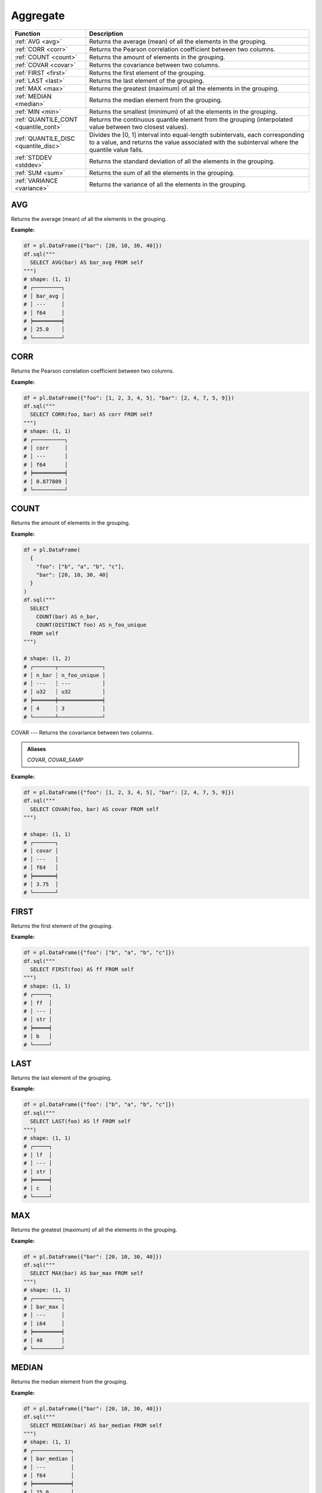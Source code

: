 Aggregate
=========

.. list-table::
   :header-rows: 1
   :widths: 20 60

   * - Function
     - Description
   * - :ref:`AVG <avg>`
     - Returns the average (mean) of all the elements in the grouping.
   * - :ref:`CORR <corr>`
     - Returns the Pearson correlation coefficient between two columns.
   * - :ref:`COUNT <count>`
     - Returns the amount of elements in the grouping.
   * - :ref:`COVAR <covar>`
     - Returns the covariance between two columns.
   * - :ref:`FIRST <first>`
     - Returns the first element of the grouping.
   * - :ref:`LAST <last>`
     - Returns the last element of the grouping.
   * - :ref:`MAX <max>`
     - Returns the greatest (maximum) of all the elements in the grouping.
   * - :ref:`MEDIAN <median>`
     - Returns the median element from the grouping.
   * - :ref:`MIN <min>`
     - Returns the smallest (minimum) of all the elements in the grouping.
   * - :ref:`QUANTILE_CONT <quantile_cont>`
     - Returns the continuous quantile element from the grouping (interpolated value between two closest values).
   * - :ref:`QUANTILE_DISC <quantile_disc>`
     - Divides the [0, 1] interval into equal-length subintervals, each corresponding to a value, and returns the
       value associated with the subinterval where the quantile value falls.
   * - :ref:`STDDEV <stddev>`
     - Returns the standard deviation of all the elements in the grouping.
   * - :ref:`SUM <sum>`
     - Returns the sum of all the elements in the grouping.
   * - :ref:`VARIANCE <variance>`
     - Returns the variance of all the elements in the grouping.

.. _avg:

AVG
---
Returns the average (mean) of all the elements in the grouping.

**Example:**

.. code-block:: python

    df = pl.DataFrame({"bar": [20, 10, 30, 40]})
    df.sql("""
      SELECT AVG(bar) AS bar_avg FROM self
    """)
    # shape: (1, 1)
    # ┌─────────┐
    # │ bar_avg │
    # │ ---     │
    # │ f64     │
    # ╞═════════╡
    # │ 25.0    │
    # └─────────┘

.. _corr:

CORR
----
Returns the Pearson correlation coefficient between two columns.

**Example:**

.. code-block:: python

    df = pl.DataFrame({"foo": [1, 2, 3, 4, 5], "bar": [2, 4, 7, 5, 9]})
    df.sql("""
      SELECT CORR(foo, bar) AS corr FROM self
    """)
    # shape: (1, 1)
    # ┌──────────┐
    # │ corr     │
    # │ ---      │
    # │ f64      │
    # ╞══════════╡
    # │ 0.877809 │
    # └──────────┘


.. _count:

COUNT
-----
Returns the amount of elements in the grouping.

**Example:**

.. code-block:: python

    df = pl.DataFrame(
      {
        "foo": ["b", "a", "b", "c"],
        "bar": [20, 10, 30, 40]
      }
    )
    df.sql("""
      SELECT
        COUNT(bar) AS n_bar,
        COUNT(DISTINCT foo) AS n_foo_unique
      FROM self
    """)

    # shape: (1, 2)
    # ┌───────┬──────────────┐
    # │ n_bar ┆ n_foo_unique │
    # │ ---   ┆ ---          │
    # │ u32   ┆ u32          │
    # ╞═══════╪══════════════╡
    # │ 4     ┆ 3            │
    # └───────┴──────────────┘

.. _covar:

COVAR
---
Returns the covariance between two columns.

.. admonition:: Aliases
    
   `COVAR`, `COVAR_SAMP`

**Example:**

.. code-block:: python

    df = pl.DataFrame({"foo": [1, 2, 3, 4, 5], "bar": [2, 4, 7, 5, 9]})
    df.sql("""
      SELECT COVAR(foo, bar) AS covar FROM self
    """)

    # shape: (1, 1)
    # ┌───────┐
    # │ covar │
    # │ ---   │
    # │ f64   │
    # ╞═══════╡
    # │ 3.75  │
    # └───────┘


.. _first:

FIRST
-----
Returns the first element of the grouping.

**Example:**

.. code-block:: python

    df = pl.DataFrame({"foo": ["b", "a", "b", "c"]})
    df.sql("""
      SELECT FIRST(foo) AS ff FROM self
    """)
    # shape: (1, 1)
    # ┌─────┐
    # │ ff  │
    # │ --- │
    # │ str │
    # ╞═════╡
    # │ b   │
    # └─────┘

.. _last:

LAST
----
Returns the last element of the grouping.

**Example:**

.. code-block:: python

    df = pl.DataFrame({"foo": ["b", "a", "b", "c"]})
    df.sql("""
      SELECT LAST(foo) AS lf FROM self
    """)
    # shape: (1, 1)
    # ┌─────┐
    # │ lf  │
    # │ --- │
    # │ str │
    # ╞═════╡
    # │ c   │
    # └─────┘

.. _max:

MAX
---
Returns the greatest (maximum) of all the elements in the grouping.

**Example:**

.. code-block:: python

    df = pl.DataFrame({"bar": [20, 10, 30, 40]})
    df.sql("""
      SELECT MAX(bar) AS bar_max FROM self
    """)
    # shape: (1, 1)
    # ┌─────────┐
    # │ bar_max │
    # │ ---     │
    # │ i64     │
    # ╞═════════╡
    # │ 40      │
    # └─────────┘

.. _median:

MEDIAN
------
Returns the median element from the grouping.

**Example:**

.. code-block:: python

    df = pl.DataFrame({"bar": [20, 10, 30, 40]})
    df.sql("""
      SELECT MEDIAN(bar) AS bar_median FROM self
    """)
    # shape: (1, 1)
    # ┌────────────┐
    # │ bar_median │
    # │ ---        │
    # │ f64        │
    # ╞════════════╡
    # │ 25.0       │
    # └────────────┘

.. _min:

MIN
---
Returns the smallest (minimum) of all the elements in the grouping.

**Example:**

.. code-block:: python

    df = pl.DataFrame({"bar": [20, 10, 30, 40]})
    df.sql("""
      SELECT MIN(bar) AS bar_min FROM self
    """)
    # shape: (1, 1)
    # ┌─────────┐
    # │ bar_min │
    # │ ---     │
    # │ i64     │
    # ╞═════════╡
    # │ 10      │
    # └─────────┘


.. _quantile_cont:

QUANTILE_CONT
-------------
Returns the continuous quantile element from the grouping (interpolated value between two closest values).

**Example:**

.. code-block:: python

    df = pl.DataFrame({"foo": [5, 20, 10, 30, 70, 40, 10, 90]})
    df.sql("""
      SELECT
        QUANTILE_CONT(foo, 0.25) AS foo_q25,
        QUANTILE_CONT(foo, 0.50) AS foo_q50,
        QUANTILE_CONT(foo, 0.75) AS foo_q75,
      FROM self
    """)
    # shape: (1, 3)
    # ┌─────────┬─────────┬─────────┐
    # │ foo_q25 ┆ foo_q50 ┆ foo_q75 │
    # │ ---     ┆ ---     ┆ ---     │
    # │ f64     ┆ f64     ┆ f64     │
    # ╞═════════╪═════════╪═════════╡
    # │ 10.0    ┆ 25.0    ┆ 47.5    │
    # └─────────┴─────────┴─────────┘


.. _quantile_disc:

QUANTILE_DISC
-------------
Divides the [0, 1] interval into equal-length subintervals, each corresponding to a value, and
returns the value associated with the subinterval where the quantile value falls.

**Example:**

.. code-block:: python

    df = pl.DataFrame({"foo": [5, 20, 10, 30, 70, 40, 10, 90]})
    df.sql("""
      SELECT
        QUANTILE_DISC(foo, 0.25) AS foo_q25,
        QUANTILE_DISC(foo, 0.50) AS foo_q50,
        QUANTILE_DISC(foo, 0.75) AS foo_q75,
      FROM self
    """)
    # shape: (1, 3)
    # ┌─────────┬─────────┬─────────┐
    # │ foo_q25 ┆ foo_q50 ┆ foo_q75 │
    # │ ---     ┆ ---     ┆ ---     │
    # │ f64     ┆ f64     ┆ f64     │
    # ╞═════════╪═════════╪═════════╡
    # │ 10.0    ┆ 20.0    ┆ 40.0    │
    # └─────────┴─────────┴─────────┘


.. _stddev:

STDDEV
------
Returns the sample standard deviation of all the elements in the grouping.

.. admonition:: Aliases

   `STDEV`, `STDEV_SAMP`, `STDDEV_SAMP`

**Example:**

.. code-block:: python

    df = pl.DataFrame(
        {
            "foo": [10, 20, 8],
            "bar": [10, 7, 18],
        }
    )
    df.sql("""
      SELECT STDDEV(foo) AS foo_std, STDDEV(bar) AS bar_std FROM self
    """)
    # shape: (1, 2)
    # ┌──────────┬──────────┐
    # │ foo_std  ┆ bar_std  │
    # │ ---      ┆ ---      │
    # │ f64      ┆ f64      │
    # ╞══════════╪══════════╡
    # │ 6.429101 ┆ 5.686241 │
    # └──────────┴──────────┘

.. _sum:

SUM
---
Returns the sum of all the elements in the grouping.

**Example:**

.. code-block:: python

    df = pl.DataFrame(
        {
            "foo": [1, 2, 3],
            "bar": [6, 7, 8],
            "ham": ["a", "b", "c"],
        }
    )
    df.sql("""
      SELECT SUM(foo) AS foo_sum, SUM(bar) AS bar_sum FROM self
    """)
    # shape: (1, 2)
    # ┌─────────┬─────────┐
    # │ foo_sum ┆ bar_sum │
    # │ ---     ┆ ---     │
    # │ i64     ┆ i64     │
    # ╞═════════╪═════════╡
    # │ 6       ┆ 21      │
    # └─────────┴─────────┘

.. _variance:

VARIANCE
--------
Returns the variance of all the elements in the grouping.

.. admonition:: Aliases

   `VAR`, `VAR_SAMP`

**Example:**

.. code-block:: python

    df = pl.DataFrame(
        {
            "foo": [10, 20, 8],
            "bar": [10, 7, 18],
        }
    )
    df.sql("""
      SELECT VARIANCE(foo) AS foo_var, VARIANCE(bar) AS bar_var FROM self
    """)
    # shape: (1, 2)
    # ┌───────────┬───────────┐
    # │ foo_var   ┆ bar_var   │
    # │ ---       ┆ ---       │
    # │ f64       ┆ f64       │
    # ╞═══════════╪═══════════╡
    # │ 41.333333 ┆ 32.333333 │
    # └───────────┴───────────┘
